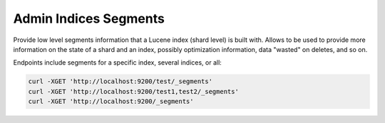 .. _es-guide-reference-api-admin-indices-segments:

======================
Admin Indices Segments
======================

Provide low level segments information that a Lucene index (shard level) is built with. Allows to be used to provide more information on the state of a shard and an index, possibly optimization information, data "wasted" on deletes, and so on.


Endpoints include segments for a specific index, several indices, or all:


.. code-block:: js

    curl -XGET 'http://localhost:9200/test/_segments'
    curl -XGET 'http://localhost:9200/test1,test2/_segments'
    curl -XGET 'http://localhost:9200/_segments'

